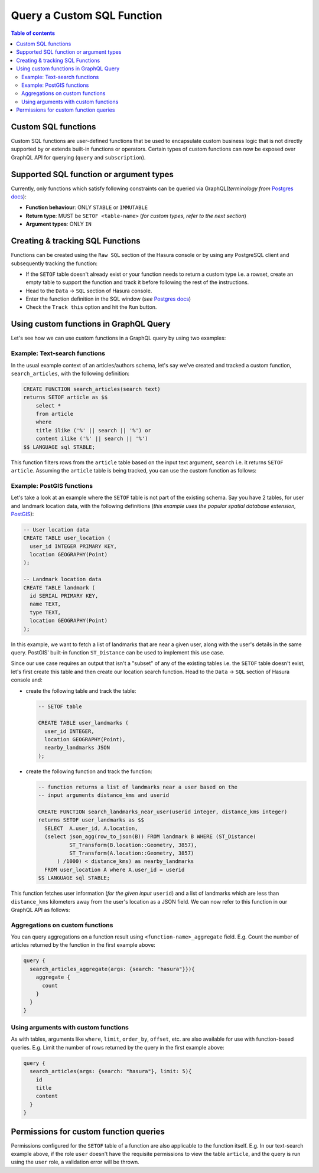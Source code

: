 Query a Custom SQL Function
===========================

.. contents:: Table of contents
  :backlinks: none
  :depth: 2
  :local:

Custom SQL functions
--------------------
Custom SQL functions are user-defined functions that be used to encapsulate custom business logic that is not directly supported by or extends built-in functions or operators. Certain types of custom functions can now be exposed over GraphQL API for querying (``query`` and ``subscription``).

Supported SQL function or argument types
----------------------------------------
Currently, only functions which satisfy following constraints can be queried via GraphQL(*terminology from* `Postgres docs <https://www.postgresql.org/docs/current/sql-createfunction.html/>`_):

- **Function behaviour**: ONLY ``STABLE`` or ``IMMUTABLE``
- **Return type**: MUST be ``SETOF <table-name>`` (*for custom types, refer to the next section*)
- **Argument types**: ONLY ``IN``

Creating & tracking SQL Functions
---------------------------------
Functions can be created using the ``Raw SQL`` section of the Hasura console or by using any PostgreSQL client and subsequently tracking the function:

- If the ``SETOF`` table doesn't already exist or your function needs to return a custom type i.e. a rowset, create an empty table to support the function and track it before following the rest of the instructions.
- Head to the ``Data`` -> ``SQL`` section of Hasura console.
- Enter the function definition in the SQL window (*see* `Postgres docs <https://www.postgresql.org/docs/current/sql-createfunction.html>`_)
- Check the ``Track this`` option and hit the ``Run`` button.

Using custom functions in GraphQL Query
---------------------------------------

Let's see how we can use custom functions in a GraphQL query by using two examples:

Example: Text-search functions
******************************

In the usual example context of an articles/authors schema, let's say we've created and tracked a custom function, ``search_articles``, with the following definition: 

.. code-block:: sql

      CREATE FUNCTION search_articles(search text)
      returns SETOF article as $$
          select *
          from article
          where
          title ilike ('%' || search || '%') or
          content ilike ('%' || search || '%')
      $$ LANGUAGE sql STABLE;

This function filters rows from the ``article`` table based on the input text argument, ``search`` i.e. it returns ``SETOF article``. Assuming the ``article`` table is being tracked, you can use the custom function as follows:

.. graphiql::
  :view_only:
  :query:
    query {
      search_articles(args: {search: "hasura"}){
        id
        title
        content
      }
    }
  :response:
    {
      "data": {
        "search_articles": [
          {
            "id": 1,
            "title": "first post by hasura",
            "content": "some content for post"
          },
          {
            "id": 2,
            "title": "second post by hasura",
            "content": "some other content for post"
          }
        ]
      }
    }

Example: PostGIS functions
**************************

Let's take a look at an example where the ``SETOF`` table is not part of the existing schema. Say you have 2 tables, for user and landmark location data, with the following definitions (*this example uses the popular spatial database extension,* `PostGIS <https://postgis.net/>`_):

.. code-block:: sql
      
      -- User location data
      CREATE TABLE user_location (
        user_id INTEGER PRIMARY KEY,
        location GEOGRAPHY(Point)
      );
      
      -- Landmark location data
      CREATE TABLE landmark (
        id SERIAL PRIMARY KEY,
        name TEXT,
        type TEXT,
        location GEOGRAPHY(Point)
      );

In this example, we want to fetch a list of landmarks that are near a given user, along with the user's details in the same query. PostGIS' built-in function ``ST_Distance`` can be used to implement this use case.

Since our use case requires an output that isn't a "subset" of any of the existing tables i.e. the ``SETOF`` table doesn't exist, let's first create this table and then create our location search function. Head to the ``Data`` -> ``SQL`` section of Hasura console and: 

- create the following table and track the table:

  .. code-block:: sql
      
      -- SETOF table

      CREATE TABLE user_landmarks (
        user_id INTEGER,
        location GEOGRAPHY(Point),
        nearby_landmarks JSON
      );

- create the following function and track the function:

  .. code-block:: sql

      -- function returns a list of landmarks near a user based on the 
      -- input arguments distance_kms and userid

      CREATE FUNCTION search_landmarks_near_user(userid integer, distance_kms integer)
      returns SETOF user_landmarks as $$
        SELECT  A.user_id, A.location,
        (select json_agg(row_to_json(B)) FROM landmark B WHERE (ST_Distance(
                ST_Transform(B.location::Geometry, 3857),
                ST_Transform(A.location::Geometry, 3857)
            ) /1000) < distance_kms) as nearby_landmarks
        FROM user_location A where A.user_id = userid
      $$ LANGUAGE sql STABLE;

This function fetches user information (*for the given input* ``userid``) and a list of landmarks which are less than ``distance_kms`` kilometers away from the user's location as a JSON field. We can now refer to this function in our GraphQL API as follows:

.. graphiql::
  :view_only:
  :query:
    query {
      search_landmarks_near_user(args:{userid:3,distance_kms:20})
      {
        user_id
        location
        nearby_landmarks
      }
    }
  :response:
    {
      "data": {
        "search_landmarks_near_user": [
          {
            "user_id": 3,
            "location": {
              "type": "Point",
              "crs": {
                "type": "name",
                "properties": {
                  "name": "urn:ogc:def:crs:EPSG::4326"
                }
              },
              "coordinates": [
                12.9406589,
                77.6185572
              ]
            },
            "nearby_landmarks": [
              {
                "id": 3,
                "name": "blue tokai",
                "type": "coffee shop",
                "location": "0101000020E61000004E74A785DCF22940BE44060399665340"
              },
              {
                "id": 4,
                "name": "Bangalore",
                "type": "city",
                "location": "0101000020E61000005396218E75F12940E78C28ED0D665340"
              }
            ]
          }
        ]
      }
    }

Aggregations on custom functions
********************************

You can query aggregations on a function result using ``<function-name>_aggregate`` field. E.g. Count the number of articles returned by the function in the first example above:

.. code-block:: graphql

      query {
        search_articles_aggregate(args: {search: "hasura"}}){
          aggregate {
            count
          }
        }
      }

Using arguments with custom functions
*************************************
As with tables, arguments like ``where``, ``limit``, ``order_by``, ``offset``, etc. are also available for use with function-based queries. E.g. Limit the number of rows returned by the query in the first example above:
    
.. code-block:: graphql

    query {
      search_articles(args: {search: "hasura"}, limit: 5){
        id
        title
        content
      }
    }

Permissions for custom function queries
---------------------------------------

Permissions configured for the ``SETOF`` table of a function are also applicable to the function itself. E.g. In our text-search example above, if the role ``user`` doesn't have the requisite permissions to view the table ``article``, and the query is run using the ``user`` role, a validation error will be thrown.